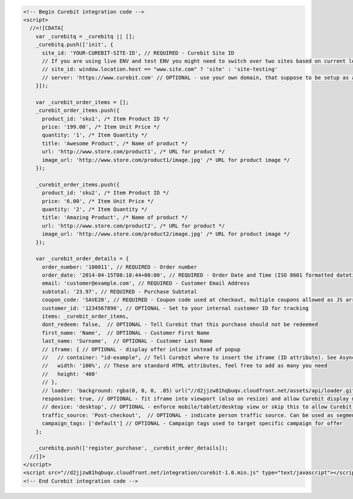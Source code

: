 .. code-block:: html

  <!-- Begin Curebit integration code -->
  <script>
    //<![CDATA[
      var _curebitq = _curebitq || [];
      _curebitq.push(['init', {
        site_id: 'YOUR-CUREBIT-SITE-ID', // REQUIRED - Curebit Site ID
        // If you are using live ENV and test ENV you might need to switch over two sites based on current location host:
        // site_id: window.location.host == "www.site.com" ? 'site' : 'site-testing'
        // server: 'https://www.curebit.com' // OPTIONAL - use your own domain, that suppose to be setup as alias to curebit.com (this option is only possible for Enterprise client)
      }]);

      var _curebit_order_items = [];
      _curebit_order_items.push({
        product_id: 'sku1', /* Item Product ID */
        price: '199.00', /* Item Unit Price */
        quantity: '1', /* Item Quantity */
        title: 'Awesome Product', /* Name of product */
        url: 'http://www.store.com/product1', /* URL for product */
        image_url: 'http://www.store.com/product1/image.jpg' /* URL for product image */
      });

      _curebit_order_items.push({
        product_id: 'sku2', /* Item Product ID */
        price: '6.00', /* Item Unit Price */
        quantity: '2', /* Item Quantity */
        title: 'Amazing Product', /* Name of product */
        url: 'http://www.store.com/product2', /* URL for product */
        image_url: 'http://www.store.com/product2/image.jpg' /* URL for product image */
      });

      var _curebit_order_details = {
        order_number: '100011', // REQUIRED - Order number
        order_date: '2014-04-15T08:18:44+00:00', // REQUIRED - Order Date and Time (ISO 8601 formatted datetime)
        email: 'customer@example.com', // REQUIRED - Customer Email Address
        subtotal: '23.97', // REQUIRED - Purchase Subtotal
        coupon_code: 'SAVE20', // REQUIRED - Coupon code used at checkout, multiple coupons allowed as JS array: ['SAVE20', 'FREE-SHIPPING']. Pass null if there is no coupon code.
        customer_id: '1234567890', // OPTIONAL - Set to your internal customer ID for tracking
        items: _curebit_order_items,
        dont_redeem: false,  // OPTIONAL - Tell Curebit that this purchase should not be redeemed
        first_name: 'Name',  // OPTIONAL - Customer First Name
        last_name: 'Surname',  // OPTIONAL - Customer Last Name
        // iframe: { // OPTIONAL - display offer inline instead of popup
        //   // container: "id-example", // Tell Curebit where to insert the iframe (ID attribute). See Asynchronous Integration for more details.
        //   width: '100%', // These are standard HTML attributes, feel free to add as many you need
        //   height: '400'
        // },
        // loader: 'background: rgba(0, 0, 0, .85) url("//d2jjzw81hqbuqv.cloudfront.net/assets/api/loader.gif") no-repeat center center;', // OPTIONAL - change CSS of loading overlay or disable it completely by using 'display: none;'
        responsive: true, // OPTIONAL - fit iframe into viewport (also on resize) and allow Curebit display mobile templates
        // device: 'desktop', // OPTIONAL - enforce mobile/tablet/desktop view or skip this to allow Curebit choose corresponding template
        traffic_source: 'Post-checkout',  // OPTIONAL - indicate person traffic source. Can be used as segmentation parameter in reporting.
        campaign_tags: ['default'] // OPTIONAL - Campaign tags used to target specific campaign for offer
      };

      _curebitq.push(['register_purchase', _curebit_order_details]);
    //]]>
  </script>
  <script src="//d2jjzw81hqbuqv.cloudfront.net/integration/curebit-1.0.min.js" type="text/javascript"></script>
  <!-- End Curebit integration code -->
